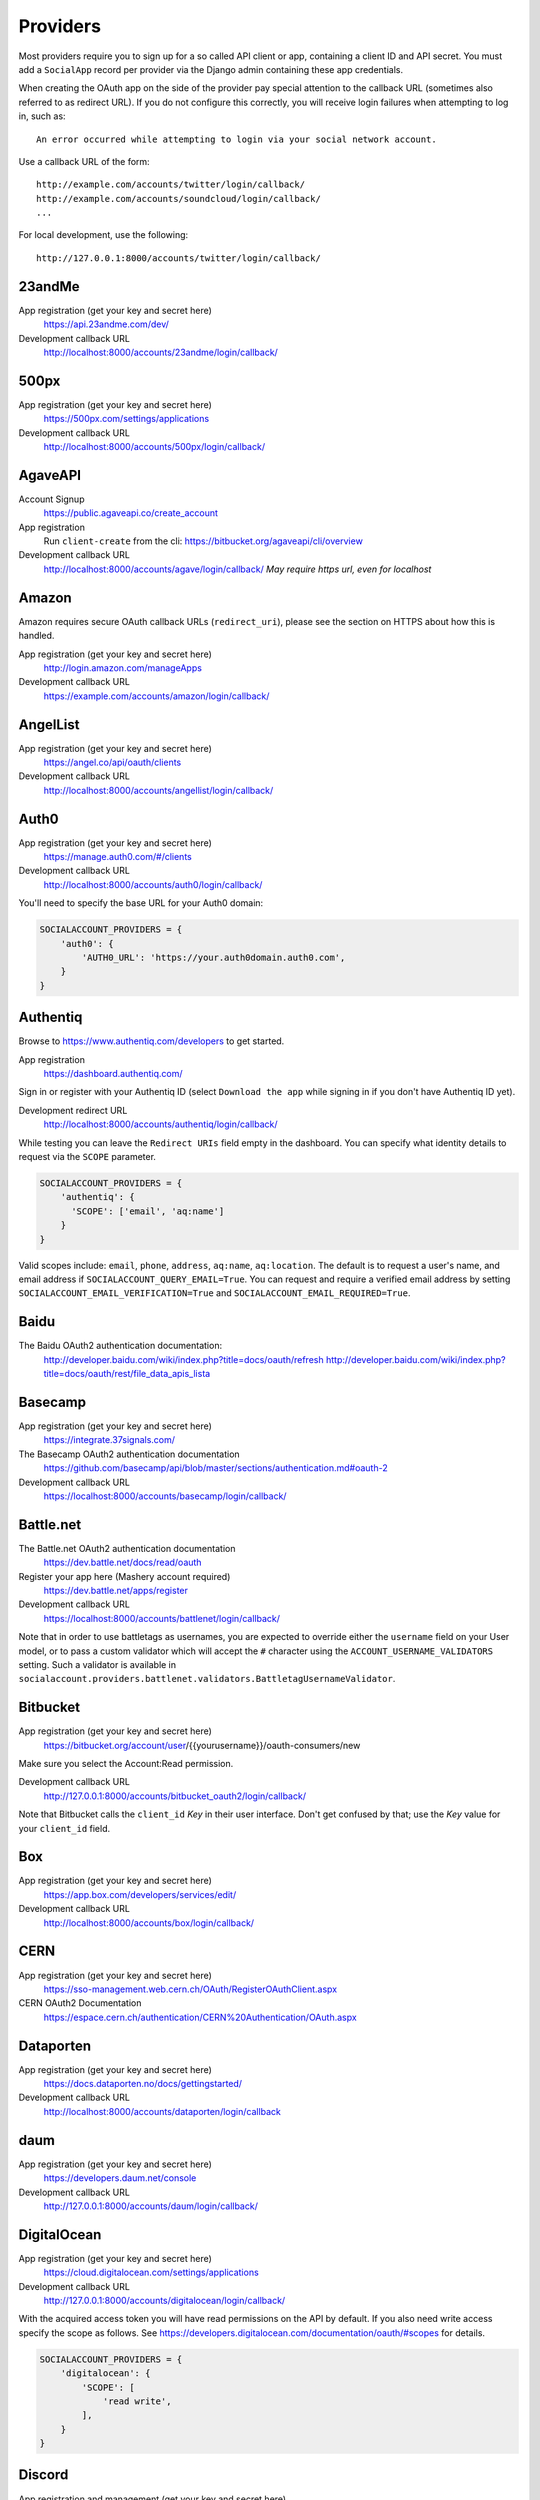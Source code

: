 Providers
=========

Most providers require you to sign up for a so called API client or app,
containing a client ID and API secret. You must add a ``SocialApp``
record per provider via the Django admin containing these app
credentials.

When creating the OAuth app on the side of the provider pay special
attention to the callback URL (sometimes also referred to as redirect
URL). If you do not configure this correctly, you will receive login
failures when attempting to log in, such as::

    An error occurred while attempting to login via your social network account.

Use a callback URL of the form::

    http://example.com/accounts/twitter/login/callback/
    http://example.com/accounts/soundcloud/login/callback/
    ...

For local development, use the following::

    http://127.0.0.1:8000/accounts/twitter/login/callback/


23andMe
-------

App registration (get your key and secret here)
    https://api.23andme.com/dev/

Development callback URL
    http://localhost:8000/accounts/23andme/login/callback/


500px
-----

App registration (get your key and secret here)
    https://500px.com/settings/applications

Development callback URL
    http://localhost:8000/accounts/500px/login/callback/


AgaveAPI
--------

Account Signup
    https://public.agaveapi.co/create_account

App registration
    Run ``client-create`` from the cli: https://bitbucket.org/agaveapi/cli/overview

Development callback URL
    http://localhost:8000/accounts/agave/login/callback/
    *May require https url, even for localhost*

Amazon
------

Amazon requires secure OAuth callback URLs (``redirect_uri``), please
see the section on HTTPS about how this is handled.

App registration (get your key and secret here)
    http://login.amazon.com/manageApps

Development callback URL
    https://example.com/accounts/amazon/login/callback/


AngelList
---------

App registration (get your key and secret here)
    https://angel.co/api/oauth/clients

Development callback URL
    http://localhost:8000/accounts/angellist/login/callback/


Auth0
-----

App registration (get your key and secret here)
    https://manage.auth0.com/#/clients

Development callback URL
    http://localhost:8000/accounts/auth0/login/callback/


You'll need to specify the base URL for your Auth0 domain:

.. code-block:: python

    SOCIALACCOUNT_PROVIDERS = {
        'auth0': {
            'AUTH0_URL': 'https://your.auth0domain.auth0.com',
        }
    }


Authentiq
---------

Browse to https://www.authentiq.com/developers to get started.

App registration
    https://dashboard.authentiq.com/

Sign in or register with your Authentiq ID (select ``Download the app`` while signing in if you don't have Authentiq ID yet).

Development redirect URL
    http://localhost:8000/accounts/authentiq/login/callback/

While testing you can leave the ``Redirect URIs`` field empty in the dashboard. You can specify what identity details to request via the ``SCOPE`` parameter.

.. code-block:: python

    SOCIALACCOUNT_PROVIDERS = {
        'authentiq': {
          'SCOPE': ['email', 'aq:name']
        }
    }

Valid scopes include: ``email``, ``phone``, ``address``, ``aq:name``, ``aq:location``. The default is to request a user's name, and email address if ``SOCIALACCOUNT_QUERY_EMAIL=True``. You can request and require a verified email address by setting ``SOCIALACCOUNT_EMAIL_VERIFICATION=True`` and ``SOCIALACCOUNT_EMAIL_REQUIRED=True``.

Baidu
-----

The Baidu OAuth2 authentication documentation:
    http://developer.baidu.com/wiki/index.php?title=docs/oauth/refresh
    http://developer.baidu.com/wiki/index.php?title=docs/oauth/rest/file_data_apis_lista


Basecamp
--------

App registration (get your key and secret here)
    https://integrate.37signals.com/

The Basecamp OAuth2 authentication documentation
    https://github.com/basecamp/api/blob/master/sections/authentication.md#oauth-2

Development callback URL
    https://localhost:8000/accounts/basecamp/login/callback/


Battle.net
----------

The Battle.net OAuth2 authentication documentation
    https://dev.battle.net/docs/read/oauth

Register your app here (Mashery account required)
    https://dev.battle.net/apps/register

Development callback URL
    https://localhost:8000/accounts/battlenet/login/callback/

Note that in order to use battletags as usernames, you are expected to override
either the ``username`` field on your User model, or to pass a custom validator
which will accept the ``#`` character using the ``ACCOUNT_USERNAME_VALIDATORS``
setting. Such a validator is available in
``socialaccount.providers.battlenet.validators.BattletagUsernameValidator``.


Bitbucket
---------

App registration (get your key and secret here)
    https://bitbucket.org/account/user/{{yourusername}}/oauth-consumers/new

Make sure you select the Account:Read permission.

Development callback URL
    http://127.0.0.1:8000/accounts/bitbucket_oauth2/login/callback/

Note that Bitbucket calls the ``client_id`` *Key* in their user interface.
Don't get confused by that; use the *Key* value for your ``client_id`` field.


Box
---

App registration (get your key and secret here)
    https://app.box.com/developers/services/edit/

Development callback URL
    http://localhost:8000/accounts/box/login/callback/


CERN
----
App registration (get your key and secret here)
    https://sso-management.web.cern.ch/OAuth/RegisterOAuthClient.aspx

CERN OAuth2 Documentation
    https://espace.cern.ch/authentication/CERN%20Authentication/OAuth.aspx


Dataporten
----------
App registration (get your key and secret here)
    https://docs.dataporten.no/docs/gettingstarted/

Development callback URL
    http://localhost:8000/accounts/dataporten/login/callback


daum
----

App registration (get your key and secret here)
    https://developers.daum.net/console

Development callback URL
    http://127.0.0.1:8000/accounts/daum/login/callback/


DigitalOcean
------------

App registration (get your key and secret here)
    https://cloud.digitalocean.com/settings/applications

Development callback URL
    http://127.0.0.1:8000/accounts/digitalocean/login/callback/

With the acquired access token you will have read permissions on the API by
default.  If you also need write access specify the scope as follows.  See
https://developers.digitalocean.com/documentation/oauth/#scopes for details.

.. code-block:: python

    SOCIALACCOUNT_PROVIDERS = {
        'digitalocean': {
            'SCOPE': [
                'read write',
            ],
        }
    }


Discord
-------

App registration and management (get your key and secret here)
    https://discordapp.com/developers/applications/me

Make sure to Add Redirect URI to your application.

Development callback (redirect) URL
    http://127.0.0.1:8000/accounts/discord/login/callback/


Doximity
--------

Doximity OAuth2 implementation documentation
    https://www.doximity.com/developers/documentation#oauth

Request API keys here
    https://www.doximity.com/developers/api_signup

Development callback URL
    http://localhost:8000/accounts/doximity/login/callback/


Draugiem
--------

App registration (get your key and secret here)
    https://www.draugiem.lv/applications/dev/create/?type=4

Authentication documentation
    https://www.draugiem.lv/applications/dev/docs/passport/

Development callback URL
    http://localhost:8000/accounts/draugiem/login/callback/


Dropbox
-------

App registration (get your key and secret here)
    https://www.dropbox.com/developers/apps/

Development callback URL
    http://localhost:8000/accounts/dropbox/login/callback/

Dwolla
------------

App registration (get your key and secret here)
    https://dashboard-uat.dwolla.com/applications

Development callback URL
    http://127.0.0.1:8000/accounts/dwolla/login/callback/


.. code-block:: python

    SOCIALACCOUNT_PROVIDERS = {
        'dwolla': {
            'SCOPE': [
                'Send',
                'Transactions',
                'Funding',
                'AccountInfoFull',
            ],
            'ENVIROMENT':'sandbox',
        }
    }

Dwolla
------------

App registration (get your key and secret here)
    https://dashboard-uat.dwolla.com/applications

Development callback URL
    http://127.0.0.1:8000/accounts/dwolla/login/callback/


.. code-block:: python

    SOCIALACCOUNT_PROVIDERS = {
        'dwolla': {
            'SCOPE': [
                'Send',
                'Transactions',
                'Funding',
                'AccountInfoFull',
            ],
            'ENVIROMENT':'sandbox',
        }
    }


Edmodo
------

Edmodo OAuth2 documentation
    https://developers.edmodo.com/edmodo-connect/edmodo-connect-overview-getting-started/

You can optionally specify additional permissions to use. If no ``SCOPE``
value is set, the Edmodo provider will use ``basic`` by default:

.. code-block:: python

    SOCIALACCOUNT_PROVIDERS = {
        'edmodo': {
            'SCOPE': [
                'basic',
                'read_groups',
                'read_connections',
                'read_user_email',
                'create_messages',
                'write_library_items',
            ]
        }
    }


Eve Online
----------

Register your application at ``https://developers.eveonline.com/applications/create``.
Note that if you have ``STORE_TOKENS`` enabled (the default), you will need to
set up your application to be able to request an OAuth scope. This means you
will need to set it as having "CREST Access". The least obtrusive scope is
"publicData".


Eventbrite
------------------

Log in and click your profile name in the top right navigation, then select
``Account Settings``. Choose ``App Management`` near the bottom of the left
navigation column. You can then click ``Create A New App`` on the upper left
corner.

App registration
    https://www.eventbrite.com/myaccount/apps/

Fill in the form with the following link

Development callback URL
    http://127.0.0.1:8000/accounts/eventbrite/login/callback/

for both the ``Application URL`` and ``OAuth Redirect URI``.


Evernote
--------

Register your OAuth2 application at ``https://dev.evernote.com/doc/articles/authentication.php``:

.. code-block:: python

    SOCIALACCOUNT_PROVIDERS = {
        'evernote': {
            'EVERNOTE_HOSTNAME': 'evernote.com'  # defaults to sandbox.evernote.com
        }
    }


Facebook
--------

For Facebook both OAuth2 and the Facebook Connect Javascript SDK are
supported. You can even mix the two.

An advantage of the Javascript SDK may be a more streamlined user
experience as you do not leave your site. Furthermore, you do not need
to worry about tailoring the login dialog depending on whether or not
you are using a mobile device. Yet, relying on Javascript may not be
everybody's cup of tea.

To initiate a login use:

.. code-block:: python

    {% load socialaccount %}
    {% providers_media_js %}
    <a href="{% provider_login_url "facebook" method="js_sdk" %}">Facebook Connect</a>

or:

.. code-block:: python

    {% load socialaccount %}
    <a href="{% provider_login_url "facebook" method="oauth2" %}">Facebook OAuth2</a>

The following Facebook settings are available:

.. code-block:: python

    SOCIALACCOUNT_PROVIDERS = {
        'facebook': {
            'METHOD': 'oauth2',
            'SCOPE': ['email', 'public_profile', 'user_friends'],
            'AUTH_PARAMS': {'auth_type': 'reauthenticate'},
            'INIT_PARAMS': {'cookie': True},
            'FIELDS': [
                'id',
                'email',
                'name',
                'first_name',
                'last_name',
                'verified',
                'locale',
                'timezone',
                'link',
                'gender',
                'updated_time',
            ],
            'EXCHANGE_TOKEN': True,
            'LOCALE_FUNC': 'path.to.callable',
            'VERIFIED_EMAIL': False,
            'VERSION': 'v2.12',
        }
    }

METHOD:
    Either ``js_sdk`` or ``oauth2``. The default is ``oauth2``.

SCOPE:
    By default, the ``email`` scope is required depending on whether or not
    ``SOCIALACCOUNT_QUERY_EMAIL`` is enabled.
    Apps using permissions beyond ``email``, ``public_profile`` and ``user_friends``
    require review by Facebook.
    See `Permissions with Facebook Login <https://developers.facebook.com/docs/facebook-login/permissions>`_
    for more information.

AUTH_PARAMS:
    Use ``AUTH_PARAMS`` to pass along other parameters to the ``FB.login``
    JS SDK call.

FIELDS:
    The fields to fetch from the Graph API ``/me/?fields=`` endpoint.
    For example, you could add the ``'friends'`` field in order to
    capture the user's friends that have also logged into your app using
    Facebook (requires ``'user_friends'`` scope).

EXCHANGE_TOKEN:
    The JS SDK returns a short-lived token suitable for client-side use. Set
    ``EXCHANGE_TOKEN = True`` to make a server-side request to upgrade to a
    long-lived token before storing in the ``SocialToken`` record. See
    `Expiration and Extending Tokens <https://developers.facebook.com/docs/facebook-login/access-tokens#extending>`_.

LOCALE_FUNC:
    The locale for the JS SDK is chosen based on the current active language of
    the request, taking a best guess. This can be customized using the
    ``LOCALE_FUNC`` setting, which takes either a callable or a path to a callable.
    This callable must take exactly one argument, the request, and return `a
    valid Facebook locale <http://developers.facebook.com/docs/
    internationalization/>`_ as a string, e.g. US English:

    .. code-block:: python

        SOCIALACCOUNT_PROVIDERS = {
            'facebook': {
                'LOCALE_FUNC': lambda request: 'en_US'
            }
        }

VERIFIED_EMAIL:
    It is not clear from the Facebook documentation whether or not the fact
    that the account is verified implies that the e-mail address is verified
    as well. For example, verification could also be done by phone or credit
    card. To be on the safe side, the default is to treat e-mail addresses
    from Facebook as unverified. But, if you feel that is too paranoid, then
    use this setting to mark them as verified. Due to lack of an official
    statement from the side of Facebook, attempts have been made to
    `reverse engineer the meaning of the verified flag <https://stackoverflow.com/questions/14280535/is-it-possible-to-check-if-an-email-is-confirmed-on-facebook>`_.
    Do know that by setting this to ``True`` you may be introducing a security
    risk.

VERSION:
    The Facebook Graph API version to use. The default is ``v2.12``.

App registration (get your key and secret here)
    A key and secret key can be obtained by
    `creating an app <https://developers.facebook.com/apps>`_.
    After registration you will need to make it available to the public.
    In order to do that your app first has to be
    `reviewed by Facebook <https://developers.facebook.com/docs/apps/review>`_.

Development callback URL
    Leave your App Domains empty and put ``http://localhost:8000`` in the
    section labeled ``Website with Facebook Login``. Note that you'll need to
    add your site's actual domain to this section once it goes live.


Firefox Accounts
----------------

The Firefox Accounts provider is currently limited to Mozilla relying services
but there is the intention, in the future, to allow third-party services to
delegate authentication. There is no committed timeline for this.

The provider is OAuth2 based. More info:
    https://developer.mozilla.org/en-US/Firefox_Accounts

Note: This is not the same as the Mozilla Persona provider below.

The following Firefox Accounts settings are available:

.. code-block:: python

    SOCIALACCOUNT_PROVIDERS = {
        'fxa': {
            'SCOPE': ['profile'],
            'OAUTH_ENDPOINT': 'https://oauth.accounts.firefox.com/v1',
            'PROFILE_ENDPOINT': 'https://profile.accounts.firefox.com/v1',
        }
    }

SCOPE:
    Requested OAuth2 scope. Default is ['profile'], which will work for
    applications on the Mozilla trusted whitelist. If your application is not
    on the whitelist, then define SCOPE to be ['profile:email', 'profile:uid'].

OAUTH_ENDPOINT:
    Explicitly set the OAuth2 endpoint. Default is the production endpoint
    "https://oauth.accounts.firefox.com/v1".

PROFILE_ENDPOINT:
    Explicitly set the profile endpoint. Default is the production endpoint
    and is "https://profile.accounts.firefox.com/v1".


Flickr
------

App registration (get your key and secret here)
    https://www.flickr.com/services/apps/create/

You can optionally specify the application permissions to use. If no ``perms``
value is set, the Flickr provider will use ``read`` by default.

.. code-block:: python

    SOCIALACCOUNT_PROVIDERS = {
        'flickr': {
            'AUTH_PARAMS': {
                'perms': 'write',
            }
        }
    }

More info:
    https://www.flickr.com/services/api/auth.oauth.html#authorization


GitHub
------

App registration (get your key and secret here)
    https://github.com/settings/applications/new

Development callback URL
    http://127.0.0.1:8000/accounts/github/login/callback/

If you want more than just read-only access to public data, specify the scope
as follows. See https://developer.github.com/v3/oauth/#scopes for details.

.. code-block:: python

    SOCIALACCOUNT_PROVIDERS = {
        'github': {
            'SCOPE': [
                'user',
                'repo',
                'read:org',
            ],
        }
    }

Enterprise Support
******************

If you use GitHub Enterprise add your server URL to your Django settings as
follows:

.. code-block:: python

    SOCIALACCOUNT_PROVIDERS = {
        'github': {
            'GITHUB_URL': 'https://your.github-server.domain',
        }
    }


GitLab
------

The GitLab provider works by default with https://gitlab.com. It allows you
to connect to your private GitLab server and use GitLab as an OAuth2
authentication provider as described in GitLab docs at
http://doc.gitlab.com/ce/integration/oauth_provider.html

The following GitLab settings are available, if unset https://gitlab.com will
be used.

GITLAB_URL:
    Override endpoint to request an authorization and access token. For your
    private GitLab server you use: ``https://your.gitlab.server.tld``

SCOPE:
    The ``read_user`` scope is required for the login procedure.

Example:

.. code-block:: python

    SOCIALACCOUNT_PROVIDERS = {
        'gitlab': {
            'GITLAB_URL': 'https://your.gitlab.server.tld',
            'SCOPE': ['read_user'],
        },
    }


Globus
------

Registering an application:
    https://developers.globus.org/

By default, you will have access to the openid, profile, and offline_access
scopes.  With the offline_access scope, the API will provide you with a
refresh token.  For additional scopes, see the Globus API docs:
    https://docs.globus.org/api/auth/reference/

.. code-block:: python

    SOCIALACCOUNT_PROVIDERS = {
        'globus': {
            'SCOPE': [
                'openid',
                'profile',
                'email',
                'urn:globus:auth:scope:transfer.api.globus.org:all'
            ]
        }
    }



Google
------

The Google provider is OAuth2 based.

More info:
    http://code.google.com/apis/accounts/docs/OAuth2.html#Registering


App registration
****************
Create a google app to obtain a key and secret through the developer console.

Google Developer Console
    https://console.developers.google.com/

After you create a project you will have to create a "Client ID" and fill in
some project details for the consent form that will be presented to the client.

Under "APIs & auth" go to "Credentials" and create a new Client ID. Probably
you will want a "Web application" Client ID. Provide your domain name or test
domain name in "Authorized JavaScript origins". Finally fill in
``http://127.0.0.1:8000/accounts/google/login/callback/`` in the
"Authorized redirect URI" field. You can fill multiple URLs, one for each test
domain. After creating the Client ID you will find all details for the Django
configuration on this page.

Users that login using the app will be presented a consent form. For this to
work additional information is required. Under "APIs & auth" go to
"Consent screen" and at least provide an email and product name.


Django configuration
********************
The app credentials are configured for your Django installation via the admin
interface. Create a new socialapp through ``/admin/socialaccount/socialapp/``.

Fill in the form as follows:

* Provider, "Google"
* Name, your pick, suggest "Google"
* Client id, is called "Client ID" by Google
* Secret key, is called "Client secret" by Google
* Key, is not needed, leave blank.

Optionally, you can specify the scope to use as follows:

.. code-block:: python

    SOCIALACCOUNT_PROVIDERS = {
        'google': {
            'SCOPE': [
                'profile',
                'email',
            ],
            'AUTH_PARAMS': {
                'access_type': 'online',
            }
        }
    }

By default, ``profile`` scope is required, and optionally ``email`` scope
depending on whether or not ``SOCIALACCOUNT_QUERY_EMAIL`` is enabled.

You must set ``AUTH_PARAMS['access_type']`` to ``offline`` in order to
receive a refresh token on first login and on reauthentication requests.


Instagram
---------

App registration (get your key and secret here)
    https://www.instagram.com/developer/clients/manage/

Development callback URL
    http://localhost:8000/accounts/instagram/login/callback/


Kakao
-----

App registration (get your key here)
    https://developers.kakao.com/apps

Development callback URL
    http://localhost:8000/accounts/kakao/login/callback/


Line
----

App registration (get your key and secret here)
    https://business.line.me

Development callback URL
    http://127.0.0.1:8000/accounts/line/login/callback/


LinkedIn
--------

The LinkedIn provider comes in two flavors: OAuth 1.0
(``allauth.socialaccount.providers.linkedin``) and OAuth 2.0
(``allauth.socialaccount.providers.linkedin_oauth2``).

You can specify the scope and fields to fetch as follows:

.. code-block:: python

    SOCIALACCOUNT_PROVIDERS = {
        'linkedin': {
            'SCOPE': [
                'r_basicprofile',
                'r_emailaddress'
            ],
            'PROFILE_FIELDS': [
                'id',
                'first-name',
                'last-name',
                'email-address',
                'picture-url',
                'public-profile-url',
            ]
        }
    }

By default, ``r_emailaddress`` scope is required depending on whether or
not ``SOCIALACCOUNT_QUERY_EMAIL`` is enabled.

Note: if you are experiencing issues where it seems as if the scope has no
effect you may be using an old LinkedIn app that is not scope enabled.
Please refer to
``https://developer.linkedin.com/forum/when-will-old-apps-have-scope-parameter-enabled``
for more background information.

Furthermore, we have experienced trouble upgrading from OAuth 1.0 to OAuth 2.0
using the same app. Attempting to do so resulted in a weird error message when
fetching the access token::

    missing required parameters, includes an invalid parameter value, parameter more then once. : Unable to retrieve access token : authorization code not found

If you are using tokens originating from the mobile SDK, you will need to specify
additional headers:

.. code-block:: python

    SOCIALACCOUNT_PROVIDERS = {
        'linkedin': {
            'HEADERS': {
                'x-li-src': 'msdk'
            }
        }
    }

App registration (get your key and secret here)
    https://www.linkedin.com/secure/developer?newapp=

Authorized Redirect URLs (OAuth2)
*********************************
Add any you need (up to 200) consisting of:

    {``ACCOUNT_DEFAULT_HTTP_PROTOCOL``}://{hostname}{:optional_port}/{allauth_base_url}/linkedin_oauth2/login/callback/

For example when using the built-in django server and default settings:

    http://localhost:8000/accounts/linkedin_oauth2/login/callback/


Development "Accept" and "Cancel" redirect URL (OAuth 1.0a)
***********************************************************
    Leave the OAuth1 redirect URLs empty.

MailChimp (OAuth2)
------------------

MailChimp has a simple API for working with your own data and a `good library`_
already exists for this use. However, to allow other MailChimp users to use an
app you develop, the OAuth2 API allows those users to give or revoke access
without creating a key themselves.

.. _good library: https://pypi.python.org/pypi/mailchimp3

Registering a new app
*********************

Instructions for generating your own OAuth2 app can be found at
https://developer.mailchimp.com/documentation/mailchimp/guides/how-to-use-oauth2/.
It is worth reading that carefully before following the instructions below.

Login via https://login.mailchimp.com/, which will redirect you to
``https://usX.admin.mailchimp.com/`` where the prefix ``usX`` (``X`` is an
integer) is the subdomain you need to connect to. Click on your username in the
top right corner and select *Profile*. On the next page select *Extras* then
click API keys, which should lead you to:

App registration (where ``X`` is dependent on your account)
    https://usX.admin.mailchimp.com/account/oauth2/

Fill in the form with the following URL for local development:

Development callback URL
    https://127.0.0.1:8000/accounts/mailchimp/login/callback/

Testing Locally
***************

Note the requirement of **https**. If you would like to test OAuth2
authentication locally before deploying a default django project will raise
errors because development mode does not support ``https``. One means of
circumventing this is to install ``django-extensions``::

    pip install django-extensions

add it to your ``INSTALLED_APPS``

.. code-block:: python

    INSTALLED_APPS = (
        ...
        'django_extensions',
        ...
    )

and then run::

    ./manage.py runserver_plus --cert cert

which should allow you to test locally via https://127.0.0.1:8000. Some
browsers may require enabling this on localhost and not support by default and
ask for permission.


Microsoft Graph
-----------------

Microsoft Graph API is the gateway to connect to mail, calendar, contacts,
documents, directory, devices and more.

Apps can be registered (for consumer key and secret) here
    https://apps.dev.microsoft.com/

By default, `common` (`organizations` and `consumers`) tenancy is configured
for the login. To restrict it, change the `tenant` setting as shown below.

.. code-block:: python

    SOCIALACCOUNT_PROVIDERS = {
        'microsoft': {
            'tenant': 'organizations',
        }
    }


Naver
-----

App registration (get your key and secret here)
    https://developers.naver.com/appinfo

Development callback URL
    http://localhost:8000/accounts/naver/login/callback/


Odnoklassniki
-------------

App registration (get your key and secret here)
    http://apiok.ru/wiki/pages/viewpage.action?pageId=42476486

Development callback URL
    http://example.com/accounts/odnoklassniki/login/callback/


OpenID
------

The OpenID provider does not require any settings per se. However, a typical
OpenID login page presents the user with a predefined list of OpenID providers
and allows the user to input their own OpenID identity URL in case their
provider is not listed by default. The list of providers displayed by the
builtin templates can be configured as follows:

.. code-block:: python

    SOCIALACCOUNT_PROVIDERS = {
        'openid': {
            'SERVERS': [
                dict(id='yahoo',
                     name='Yahoo',
                     openid_url='http://me.yahoo.com'),
                dict(id='hyves',
                     name='Hyves',
                     openid_url='http://hyves.nl'),
                dict(id='google',
                     name='Google',
                     openid_url='https://www.google.com/accounts/o8/id'),
            ]
        }
    }

You can manually specify extra_data you want to request from server as follows::

    SOCIALACCOUNT_PROVIDERS = \
        { 'openid':
            { 'SERVERS':
                 [ dict(id='mojeid',
                      name='MojeId',
                      openid_url='https://mojeid.cz/endpoint/',
                      extra_attributes = [
                          ('phone', 'http://axschema.org/contact/phone/default', False),
                          ('birth_date', 'http://axschema.org/birthDate', False,),
                      ])]}}

Attributes are in form (id, name, required) where id is key in extra_data field of socialaccount,
name is identifier of requested attribute and required specifies whether attribute is required.

If you want to manually include login links yourself, you can use the
following template tag:

.. code-block:: python

    {% load socialaccount %}
    <a href="{% provider_login_url "openid" openid="https://www.google.com/accounts/o8/id" next="/success/url/" %}">Google</a>


ORCID
-----

The ORCID provider should work out of the box provided that you are using the
Production ORCID registry and the public API. In other settings, you will need
to define the API you are using in your site's settings, as follows:

.. code-block:: python

    SOCIALACCOUNT_PROVIDERS = {
        'orcid': {
            # Base domain of the API. Default value: 'orcid.org', for the production API
            'BASE_DOMAIN':'sandbox.orcid.org',  # for the sandbox API
            # Member API or Public API? Default: False (for the public API)
            'MEMBER_API': True,  # for the member API
        }
    }


Patreon
-------

App registration (get your key and secret here)
    https://www.patreon.com/platform/documentation/clients

Development callback URL
    http://127.0.0.1:8000/accounts/patreon/login/callback/


Paypal
------

The following Paypal settings are available:

.. code-block:: python

    SOCIALACCOUNT_PROVIDERS = {
        'paypal': {
            'SCOPE': ['openid', 'email'],
            'MODE': 'live',
        }
    }

SCOPE:
    In the Paypal developer site, you must also check the required attributes
    for your application. For a full list of scope options, see
    https://developer.paypal.com/docs/integration/direct/identity/attributes/

MODE:
    Either ``live`` or ``test``. Set to test to use the Paypal sandbox.

App registration (get your key and secret here)
    https://developer.paypal.com/webapps/developer/applications/myapps

Development callback URL
    http://example.com/accounts/paypal/login/callback


Persona
-------

Note: Mozilla Persona was shut down on November 30th 2016. See
`the announcement <https://wiki.mozilla.org/Identity/Persona_Shutdown_Guidelines_for_Reliers>`_
for details.

Mozilla Persona requires one setting, the "AUDIENCE" which needs to be the
hardcoded hostname and port of your website. See
https://developer.mozilla.org/en-US/Persona/Security_Considerations#Explicitly_specify_the_audience_parameter
for more information why this needs to be set explicitly and can't be derived
from user provided data:

.. code-block:: python

    SOCIALACCOUNT_PROVIDERS = {
        'persona': {
            'AUDIENCE': 'https://www.example.com',
        }
    }


The optional ``REQUEST_PARAMETERS`` dictionary contains parameters that are
passed as is to the ``navigator.id.request()`` method to influence the
look and feel of the Persona dialog:

.. code-block:: python

    SOCIALACCOUNT_PROVIDERS = {
        'persona': {
            'AUDIENCE': 'https://www.example.com',
            'REQUEST_PARAMETERS': {'siteName': 'Example'},
        }
    }


Pinterest
---------

The Pinterest OAuth2 documentation:

    https://developers.pinterest.com/docs/api/overview/#authentication

You can optionally specify additional permissions to use. If no ``SCOPE``
value is set, the Pinterest provider will use ``read_public`` by default.

.. code-block:: python

    SOCIALACCOUNT_PROVIDERS = {
        'pinterest': {
            'SCOPE': [
                'read_public',
                'read_relationships',
            ]
        }
    }

SCOPE:
    For a full list of scope options, see
    https://developers.pinterest.com/docs/api/overview/#scopes

QuickBooks
------

App registration (get your key and secret here)
    https://developers.intuit.com/v2/ui#/app/startcreate

Development callback URL
    http://localhost:8000/accounts/quickbooks/login/callback/

You can specify sandbox mode by adding the following to the SOCIALACCOUNT_PROVIDERS in your settings.

.. code-block:: python

    SOCIALACCOUNT_PROVIDERS = {
        'quickbooks': {
            'SANDBOX': TRUE,
        }
    }


Reddit
------

App registration (get your key and secret here)
    https://www.reddit.com/prefs/apps/

Development callback URL
    http://localhost:8000/accounts/reddit/login/callback/

By default, access to Reddit is temporary. You can specify the ``duration``
auth parameter to make it ``permanent``.

You can optionally specify additional permissions to use. If no ``SCOPE``
value is set, the Reddit provider will use ``identity`` by default.

In addition, you should override your user agent to comply with Reddit's API
rules, and specify something in the format
``<platform>:<app ID>:<version string> (by /u/<reddit username>)``. Otherwise,
you will risk additional rate limiting in your application.

.. code-block:: python

    SOCIALACCOUNT_PROVIDERS = {
        'reddit': {
            'AUTH_PARAMS': {'duration': 'permanent'},
            'SCOPE': ['identity', 'submit'],
            'USER_AGENT': 'django:myappid:1.0 (by /u/yourredditname)',
        }
    }






Salesforce
----------

The Salesforce provider requires you to set the login VIP as the provider
model's 'key' (in addition to client id and secret). Production environments
use https://login.salesforce.com/. Sandboxes use https://test.salesforce.com/.

HTTPS is required for the callback.

Development callback URL
    https://localhost:8000/accounts/salesforce/login/callback/

Salesforce OAuth2 documentation
    https://developer.salesforce.com/page/Digging_Deeper_into_OAuth_2.0_on_Force.com

To Use:

- Include allauth.socialaccount.providers.salesforce in INSTALLED_APPS
- In a new Salesforce Developer Org, create a Connected App
  with OAuth (minimum scope id, openid), and a callback URL
- Create a Social application in Django admin, with client id,
  client key, and login_url (in "key" field)


Shopify
-------

The Shopify provider requires a ``shop`` parameter to login. For
example, for a shop ``petstore.myshopify.com``, use this::

    /accounts/shopify/login/?shop=petstore

You can create login URLs like these as follows:

.. code-block:: python

    {% provider_login_url "shopify" shop="petstore" %}

For setting up authentication in your app, use this url as your ``App URL``
(if your server runs at localhost:8000)::

    http://localhost:8000/accounts/shopify/login/

And set ``Redirection URL`` to::

    http://localhost:8000/accounts/shopify/login/callback/

**Embedded Apps**

If your Shopify app is embedded you will want to tell allauth to do the required JS (rather than server) redirect.::

    SOCIALACCOUNT_PROVIDERS = {
        'shopify': {
            'IS_EMBEDDED': True,
        }
    }

Note that there is more an embedded app creator must do in order to have a page work as an iFrame within
Shopify (building the x_frame_exempt landing page, handing session expiration, etc...).
However that functionality is outside the scope of django-allauth.

**Online/per-user access mode**
Shopify has two access modes, offline (the default) and online/per-user. Enabling 'online' access will
cause all-auth to tie the logged in Shopify user to the all-auth account (rather than the shop as a whole).::

    SOCIALACCOUNT_PROVIDERS = {
        'shopify': {
            'AUTH_PARAMS': {'grant_options[]': 'per-user'},
        }
    }


Slack
-----

App registration (get your key and secret here)
    https://api.slack.com/apps/new

Development callback URL
    http://example.com/accounts/slack/login/callback/

API documentation
    https://api.slack.com/docs/sign-in-with-slack


SoundCloud
----------

SoundCloud allows you to choose between OAuth1 and OAuth2. Choose the latter.

App registration (get your key and secret here)
    http://soundcloud.com/you/apps/new

Development callback URL
    http://example.com/accounts/soundcloud/login/callback/


Stack Exchange
--------------

Register your OAuth2 app over at ``http://stackapps.com/apps/oauth/register``.
Do not enable "Client Side Flow". For local development you can simply use
"localhost" for the OAuth domain.

As for all providers, provider specific data is stored in
``SocialAccount.extra_data``. For Stack Exchange we need to choose what data to
store there by choosing the Stack Exchange site (e.g. Stack Overflow, or
Server Fault). This can be controlled by means of the ``SITE`` setting:

.. code-block:: python

    SOCIALACCOUNT_PROVIDERS = {
        'stackexchange': {
            'SITE': 'stackoverflow',
        }
    }

Strava
-----

App registration (get your key and secret here)
    https://strava.com/settings/api

Development callback URL (only the domain is required on strava.com/settings/api)
    http://example.com/accounts/strava/login/callback/

API documentation
    https://developers.strava.com/docs/reference/


Stripe
------

You register your OAUth2 app via the Connect->Settings page of the Stripe
dashboard:
	https://dashboard.stripe.com/account/applications/settings

This page will provide you with both a Development and Production `client_id`.

You can also register your OAuth2 app callback on the Settings page in the
"Website URL" box, e.g.:
    http://example.com/accounts/stripe/login/callback/

However, the OAuth2 secret key is not on this page. The secret key is the same
secret key that you use with the Stripe API generally. This can be found on the
Stripe dashboard API page:
	https://dashboard.stripe.com/account/apikeys

See more in documentation
    https://stripe.com/docs/connect/standalone-accounts


Twitch
------

App registration (get your key and secret here)
    http://www.twitch.tv/kraken/oauth2/clients/new


Twitter
-------

You will need to create a Twitter app and configure the Twitter provider for
your Django application via the admin interface.

App registration
****************

To register an app on Twitter you will need a Twitter account. With an account, you
can create a new app via::

    https://apps.twitter.com/app/new

In the app creation form fill in the development callback URL::

    http://127.0.0.1:8000/accounts/twitter/login/callback/

Twitter won't allow using http://localhost:8000.

For production use a callback URL such as::

   http://{{yourdomain}}.com/accounts/twitter/login/callback/

To allow users to login without authorizing each session, select "Allow this
application to be used to Sign in with Twitter" under the application's
"Settings" tab.

App database configuration through admin
****************************************

The second part of setting up the Twitter provider requires you to configure
your Django application. Configuration is done by creating a Socialapp object
in the admin. Add a social app on the admin page::

    /admin/socialaccount/socialapp/

Use the twitter keys tab of your application to fill in the form. It's located::

    https://apps.twitter.com/app/{{yourappid}}/keys

The configuration is as follows:

* Provider, "Twitter"
* Name, your pick, suggest "Twitter"
* Client id, is called "Consumer Key (API Key)" on Twitter
* Secret key, is called "Consumer Secret (API Secret)" on Twitter
* Key, is not needed, leave blank


Untappd
-------

App registration
****************

    https://untappd.com/api/register?register=new

In the app creation form fill in the development callback URL, e.g.::

    http://127.0.0.1:8000/accounts/untappd/login/callback/

For production, make it your production host, e.g.::

   http://yoursite.com/accounts/untappd/login/callback/

SocialApp configuration
***********************

The configuration values come from your API dashboard on Untappd:

    https://untappd.com/api/dashboard

* Provider: "Untappd"
* Name: "Untappd"
* Client id: "Client ID" from Untappd
* Secret key: "Client Secret" from Untappd
* Sites: choose your site


Telegram
--------

.. code-block:: python

    SOCIALACCOUNT_PROVIDERS = {
        'telegram': {
            'TOKEN': 'insert-token-received-from-botfather'
        }
    }


Vimeo
-----

App registration (get your key and secret here)
    https://developer.vimeo.com/apps

Development callback URL
    http://localhost:8000/a

Vimeo (OAuth 2)
-----

App registration (get your key and secret here)
    https://developer.vimeo.com/apps

Development callback URL
    http://localhost:8000/accounts/vimeo_oauth2/login/callback/

VK
--

App registration
    https://vk.com/editapp?act=create

Development callback URL ("Site address")
    http://localhost


Windows Live
------------

The Windows Live provider currently does not use any settings in
``SOCIALACCOUNT_PROVIDERS``.

App registration (get your key and secret here)
    https://apps.dev.microsoft.com/#/appList

Development callback URL
    http://localhost:8000/accounts/windowslive/login/callback/

Microsoft calls the "client_id" an "Application Id" and it is a UUID. Also,
the "client_secret" is not created by default, you must edit the application
after it is created, then click "Generate New Password" to create it.


Weibo
-----

Register your OAuth2 app over at ``http://open.weibo.com/apps``. Unfortunately,
Weibo does not allow for specifying a port number in the authorization
callback URL. So for development purposes you have to use a callback url of
the form ``http://127.0.0.1/accounts/weibo/login/callback/`` and run
``runserver 127.0.0.1:80``.


Weixin
------

The Weixin OAuth2 documentation:

    https://open.weixin.qq.com/cgi-bin/showdocument?action=dir_list&t=resource/res_list&verify=1&id=open1419316505&token=&lang=zh_CN

Weixin supports two kinds of oauth2 authorization, one for open platform and
one for media platform, AUTHORIZE_URL is the only difference between them, you
can specify ``AUTHORIZE_URL`` in setting, If no ``AUTHORIZE_URL`` value is set
will support open platform by default, which value is
``https://open.weixin.qq.com/connect/qrconnect``.

You can optionally specify additional scope to use. If no ``SCOPE`` value
is set, will use ``snsapi_login`` by default(for Open Platform Account, need
registration). Other ``SCOPE`` options are: snsapi_base, snsapi_userinfo.

.. code-block:: python

    SOCIALACCOUNT_PROVIDERS = {
        'weixin': {
            'AUTHORIZE_URL': 'https://open.weixin.qq.com/connect/oauth2/authorize',  # for media platform
            'SCOPE': ['snsapi_base'],
        }
    }


Xing
----

App registration (get your key and secret here)
    https://dev.xing.com/applications

Development callback URL
    http://localhost:8000


Yahoo
------

Register your OAuth2 app below and enter the resultant client id and secret into admin
    https://developer.yahoo.com/apps/create/
